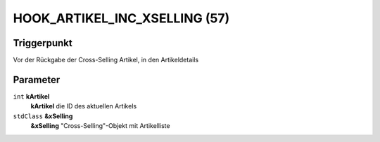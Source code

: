 HOOK_ARTIKEL_INC_XSELLING (57)
==============================

Triggerpunkt
""""""""""""

Vor der Rückgabe der Cross-Selling Artikel, in den Artikeldetails

Parameter
"""""""""

``int`` **kArtikel**
    **kArtikel** die ID des aktuellen Artikels

``stdClass`` **&xSelling**
    **&xSelling** "Cross-Selling"-Objekt mit Artikelliste
